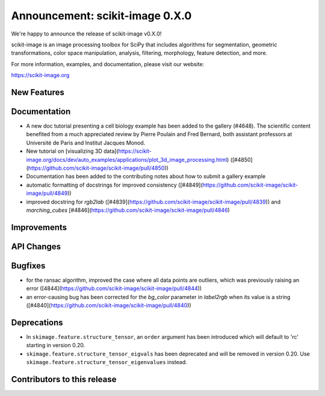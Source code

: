 Announcement: scikit-image 0.X.0
================================

We're happy to announce the release of scikit-image v0.X.0!

scikit-image is an image processing toolbox for SciPy that includes algorithms
for segmentation, geometric transformations, color space manipulation,
analysis, filtering, morphology, feature detection, and more.

For more information, examples, and documentation, please visit our website:

https://scikit-image.org


New Features
------------

Documentation
-------------

- A new doc tutorial presenting a cell biology example has been added to the
  gallery (#4648). The scientific content benefited from a much appreciated
  review by Pierre Poulain and Fred Bernard, both assistant professors at
  Université de Paris and Institut Jacques Monod.
- New tutorial on [visualizing 3D data](https://scikit-image.org/docs/dev/auto_examples/applications/plot_3d_image_processing.html) ([#4850](https://github.com/scikit-image/scikit-image/pull/4850))
- Documentation has been added to the contributing notes about how to submit a
  gallery example 
- automatic formatting of docstrings for improved consistency ([#4849](https://github.com/scikit-image/scikit-image/pull/4849))
- improved docstring for `rgb2lab` ([#4839](https://github.com/scikit-image/scikit-image/pull/4839)) and `marching_cubes` [#4846](https://github.com/scikit-image/scikit-image/pull/4846)


Improvements
------------



API Changes
-----------



Bugfixes
--------

- for the ransac algorithm, improved the case where all data points are 
  outliers, which was previously raising an error 
  ([4844](https://github.com/scikit-image/scikit-image/pull/4844))
- an error-causing bug has been corrected for the `bg_color` parameter in `label2rgb` 
  when its value is a string 
  ([#4840](https://github.com/scikit-image/scikit-image/pull/4840))


Deprecations
------------

- In ``skimage.feature.structure_tensor``, an ``order`` argument has been
  introduced which will default to 'rc' starting in version 0.20.
- ``skimage.feature.structure_tensor_eigvals`` has been deprecated and will be
  removed in version 0.20. Use ``skimage.feature.structure_tensor_eigenvalues``
  instead.


Contributors to this release
----------------------------
